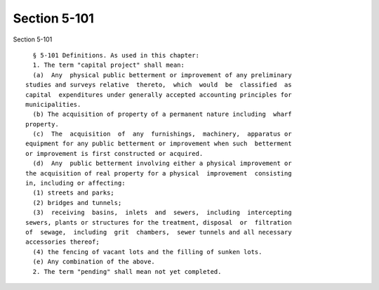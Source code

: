 Section 5-101
=============

Section 5-101 ::    
        
     
        § 5-101 Definitions. As used in this chapter:
        1. The term "capital project" shall mean:
        (a)  Any  physical public betterment or improvement of any preliminary
      studies and surveys relative  thereto,  which  would  be  classified  as
      capital  expenditures under generally accepted accounting principles for
      municipalities.
        (b) The acquisition of property of a permanent nature including  wharf
      property.
        (c)  The  acquisition  of  any  furnishings,  machinery,  apparatus or
      equipment for any public betterment or improvement when such  betterment
      or improvement is first constructed or acquired.
        (d)  Any  public betterment involving either a physical improvement or
      the acquisition of real property for a physical  improvement  consisting
      in, including or affecting:
        (1) streets and parks;
        (2) bridges and tunnels;
        (3)  receiving  basins,  inlets  and  sewers,  including  intercepting
      sewers, plants or structures for the treatment, disposal  or  filtration
      of  sewage,  including  grit  chambers,  sewer tunnels and all necessary
      accessories thereof;
        (4) the fencing of vacant lots and the filling of sunken lots.
        (e) Any combination of the above.
        2. The term "pending" shall mean not yet completed.
    
    
    
    
    
    
    